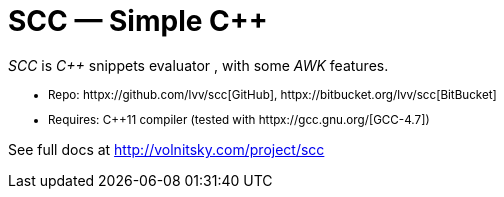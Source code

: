 // vim:set ft=asciidoc:
SCC — Simple C++  
===============

_SCC_ is _+++C++ +++_ snippets evaluator , with some _AWK_ features. +

+++ <small> +++

* Repo: httpx://github.com/lvv/scc[GitHub],  httpx://bitbucket.org/lvv/scc[BitBucket] +
//* License:  httpx://www.gnu.org/licenses/gpl-3.0.html[GPL3]
* Requires:  +++ C++11 +++ compiler (tested with httpx://gcc.gnu.org/[GCC-4.7])


+++ </small> +++


See full docs at http://volnitsky.com/project/scc[]
